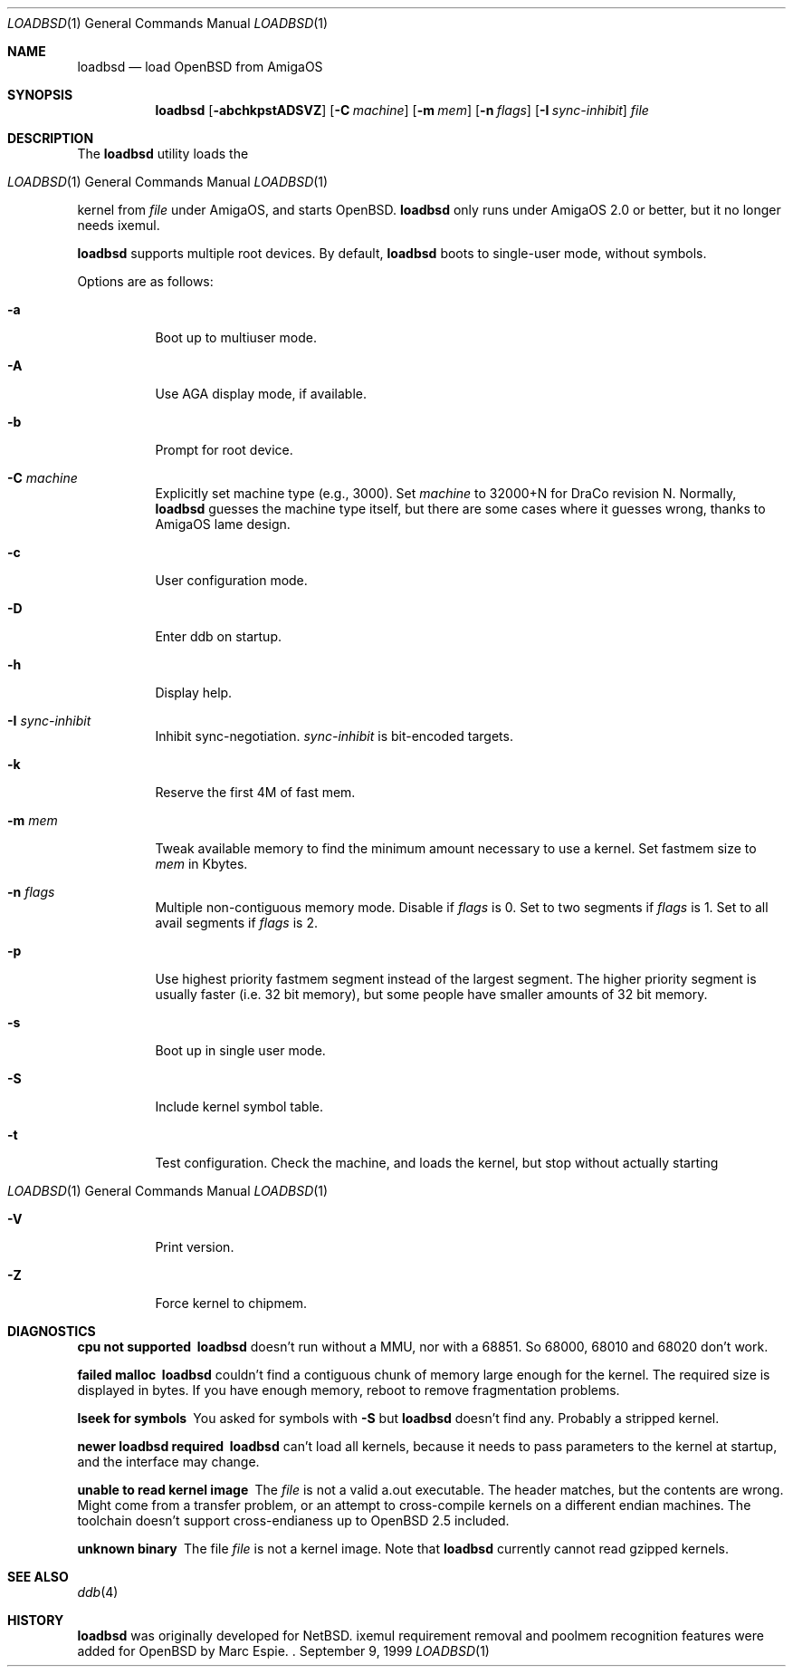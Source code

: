 .\"	$OpenBSD: loadbsd.8,v 1.2 1999/09/14 14:28:52 espie Exp $
.\" Copyright (c) 1999 Marc Espie
.\"
.\" Redistribution and use in source and binary forms, with or without
.\" modification, are permitted provided that the following conditions
.\" are met:
.\" 1. Redistributions of source code must retain the above copyright
.\"    notice, this list of conditions and the following disclaimer.
.\" 2. Redistributions in binary form must reproduce the above copyright
.\"    notice, this list of conditions and the following disclaimer in the
.\"    documentation and/or other materials provided with the distribution.
.Dd September 9, 1999
.Dt LOADBSD 1
.Os
.Sh NAME
.Nm loadbsd
.Nd load OpenBSD from AmigaOS
.Sh SYNOPSIS
.Nm
.Op Fl abchkpstADSVZ
.Op Fl C Ar machine
.Op Fl m Ar mem
.Op Fl n Ar flags
.Op Fl I Ar sync-inhibit
.Ar file
.Sh DESCRIPTION
The
.Nm
utility loads the
.Os 
kernel from
.Ar file 
under AmigaOS, and starts 
.Ox .
.Nm 
only runs under AmigaOS 2.0 or better,
but it no longer needs ixemul.
.Pp
.Nm 
supports multiple root devices. By default,
.Nm
boots to single-user mode, without symbols.
.Pp
Options are as follows:
.Bl -tag -width Ds
.It Fl a
Boot up to multiuser mode.
.It Fl A
Use AGA display mode, if available.
.It Fl b
Prompt for root device.
.It Fl C Ar machine
Explicitly set machine type (e.g., 3000). Set
.Ar machine 
to 32000+N for DraCo revision N.
Normally,
.Nm
guesses the machine type itself, but there are some cases
where it guesses wrong, thanks to AmigaOS lame design.
.It Fl c
User configuration mode.
.It Fl D
Enter ddb on startup.
.It Fl h
Display help.
.It Fl I Ar sync-inhibit
Inhibit sync-negotiation. 
.Ar sync-inhibit
is bit-encoded targets.
.It Fl k
Reserve the first 4M of fast mem.
.\" Try to find out what this is used for.
.It Fl m Ar mem
Tweak available memory to find the minimum amount necessary to use a
kernel. Set fastmem size to
.Ar mem 
in Kbytes.
.It Fl n Ar flags
Multiple non-contiguous memory mode.
Disable if
.Ar flags 
is 0. Set to two segments if
.Ar flags
is 1. Set to all avail segments if
.Ar flags
is 2.
.\" Check what 3 means (same as 2 ?)
.It Fl p
Use highest priority fastmem segment instead of the largest
segment. The higher priority segment is usually faster
(i.e. 32 bit memory), but some people have smaller amounts
of 32 bit memory.
.It Fl s
Boot up in single user mode.
.It Fl S
Include kernel symbol table.
.It Fl t
Test configuration.  Check the machine, and loads the kernel,
but stop without actually starting 
.Os .
.It Fl V
Print version.
.It Fl Z
Force kernel to chipmem.
.El
.Sh DIAGNOSTICS
.Bl -diag
.It "cpu not supported"
.Nm
doesn't run without a MMU, nor with a 68851. So 68000, 68010 and 68020 don't
work.
.It "failed malloc"
.Nm
couldn't find a contiguous chunk of memory large enough for the kernel.
The required size is displayed in bytes.
If you have enough memory, reboot to remove fragmentation problems.
.It "lseek for symbols"
You asked for symbols with
.Fl S
but
.Nm 
doesn't find any. Probably a stripped kernel.
.It "newer loadbsd required"
.Nm
can't load all kernels, because it needs to pass parameters to the
kernel at startup, and the interface may change.
.It "unable to read kernel image"
The
.Ar file
is not a valid a.out executable. The header matches, but the contents
are wrong.  Might come from a transfer problem, or an attempt to cross-compile
kernels on a different endian machines. The toolchain doesn't support cross-endianess
up to 
.Ox 2.5
included.
.It "unknown binary"
The file
.Ar file
is not a kernel image. Note that
.Nm 
currently cannot read gzipped kernels.
.\" Not all diagnostics are documented, 
.\" but the remaining ones come from arcane options,
.\" so the user is expected to refer to the source.
.El
.Sh SEE ALSO
.Xr ddb 4
.Sh HISTORY
.Nm
was originally developed for
.Nx .
ixemul requirement removal and poolmem recognition features
were added for
.Ox 
by Marc Espie.
